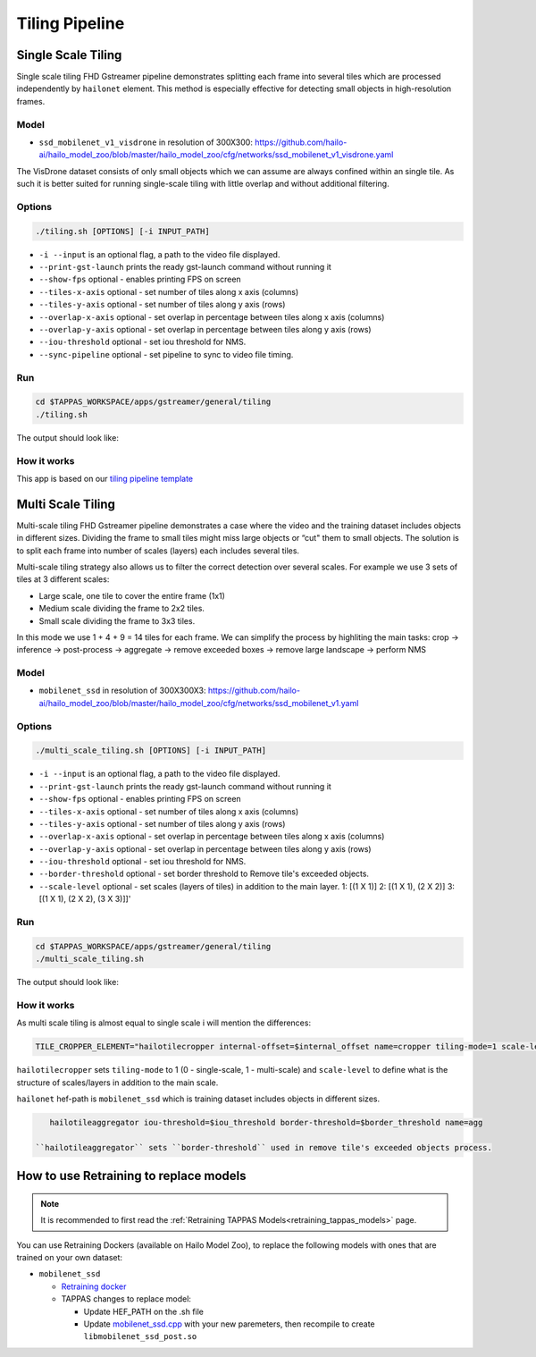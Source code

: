 
Tiling Pipeline
===============

Single Scale Tiling
-------------------

Single scale tiling FHD Gstreamer pipeline demonstrates splitting each frame into several tiles which are processed independently by ``hailonet`` element.
This method is especially effective for detecting small objects in high-resolution frames.

Model
^^^^^


* ``ssd_mobilenet_v1_visdrone`` in resolution of 300X300: https://github.com/hailo-ai/hailo_model_zoo/blob/master/hailo_model_zoo/cfg/networks/ssd_mobilenet_v1_visdrone.yaml

The VisDrone dataset consists of only small objects which we can assume are always confined within an single tile. As such it is better suited for running single-scale tiling with little overlap and without additional filtering.

Options
^^^^^^^

.. code-block:: sh

   ./tiling.sh [OPTIONS] [-i INPUT_PATH]


* ``-i --input`` is an optional flag, a path to the video file displayed.
* ``--print-gst-launch`` prints the ready gst-launch command without running it
* ``--show-fps``  optional - enables printing FPS on screen
* ``--tiles-x-axis`` optional - set number of tiles along x axis (columns)
* ``--tiles-y-axis`` optional - set number of tiles along y axis (rows)
* ``--overlap-x-axis`` optional - set overlap in percentage between tiles along x axis (columns)
* ``--overlap-y-axis`` optional - set overlap in percentage between tiles along y axis (rows)
* ``--iou-threshold`` optional - set iou threshold for NMS.
* ``--sync-pipeline`` optional - set pipeline to sync to video file timing.

Run
^^^

.. code-block:: sh

   cd $TAPPAS_WORKSPACE/apps/gstreamer/general/tiling
   ./tiling.sh

The output should look like:


.. raw:: html

   <div align="center">
       <img src="readme_resources/pipeline_run.gif" width="1000px" height="600px"/>
   </div>


How it works
^^^^^^^^^^^^

This app is based on our `tiling pipeline template <../../../../docs/pipelines/single_network.rst#example-pipeline-single-network-with-tiling>`_

Multi Scale Tiling
------------------

Multi-scale tiling FHD Gstreamer pipeline demonstrates a case where the video and the training dataset includes objects in different sizes. Dividing the frame to small tiles might miss large objects or “cut" them to small objects.
The solution is to split each frame into number of scales (layers) each includes several tiles.

Multi-scale tiling strategy also allows us to filter the correct detection over several scales.
For example we use 3 sets of tiles at 3 different scales:


* Large scale, one tile to cover the entire frame (1x1)
* Medium scale dividing the frame to 2x2 tiles.
* Small scale dividing the frame to 3x3 tiles.

In this mode we use 1 + 4 + 9 = 14 tiles for each frame.
We can simplify the process by highliting the main tasks:
crop -> inference -> post-process -> aggregate → remove exceeded boxes → remove large landscape → perform NMS

Model
^^^^^


* ``mobilenet_ssd`` in resolution of 300X300X3: https://github.com/hailo-ai/hailo_model_zoo/blob/master/hailo_model_zoo/cfg/networks/ssd_mobilenet_v1.yaml

Options
^^^^^^^

.. code-block:: sh

   ./multi_scale_tiling.sh [OPTIONS] [-i INPUT_PATH]


* ``-i --input`` is an optional flag, a path to the video file displayed.
* ``--print-gst-launch`` prints the ready gst-launch command without running it
* ``--show-fps``  optional - enables printing FPS on screen
* ``--tiles-x-axis`` optional - set number of tiles along x axis (columns)
* ``--tiles-y-axis`` optional - set number of tiles along y axis (rows)
* ``--overlap-x-axis`` optional - set overlap in percentage between tiles along x axis (columns)
* ``--overlap-y-axis`` optional - set overlap in percentage between tiles along y axis (rows)
* ``--iou-threshold`` optional - set iou threshold for NMS.
* ``--border-threshold`` optional - set border threshold to Remove tile's exceeded objects.
* ``--scale-level`` optional - set scales (layers of tiles) in addition to the main layer. 1: [(1 X 1)] 2: [(1 X 1), (2 X 2)] 3: [(1 X 1), (2 X 2), (3 X 3)]]'

Run
^^^

.. code-block:: sh

   cd $TAPPAS_WORKSPACE/apps/gstreamer/general/tiling
   ./multi_scale_tiling.sh

The output should look like:


.. raw:: html

   <div align="center">
       <img src="readme_resources/multi_scale_tiling.gif" width="1000px" height="600px"/>
   </div>


How it works
^^^^^^^^^^^^

As multi scale tiling is almost equal to single scale i will mention the differences:

.. code-block:: sh

   TILE_CROPPER_ELEMENT="hailotilecropper internal-offset=$internal_offset name=cropper tiling-mode=1 scale-level=$scale_level

``hailotilecropper`` sets ``tiling-mode`` to 1 (0 - single-scale, 1 - multi-scale) and ``scale-level`` to define what is the structure of scales/layers in addition to the main scale.

``hailonet`` hef-path is ``mobilenet_ssd`` which is training dataset includes objects in different sizes.

.. code-block:: sh

    hailotileaggregator iou-threshold=$iou_threshold border-threshold=$border_threshold name=agg

 ``hailotileaggregator`` sets ``border-threshold`` used in remove tile's exceeded objects process.

How to use Retraining to replace models
---------------------------------------

.. note:: It is recommended to first read the :ref:`Retraining TAPPAS Models<retraining_tappas_models>` page. 

You can use Retraining Dockers (available on Hailo Model Zoo), to replace the following models with ones
that are trained on your own dataset:

- ``mobilenet_ssd``
  
  - `Retraining docker <https://github.com/hailo-ai/hailo_model_zoo/tree/master/training/ssd>`_
  - TAPPAS changes to replace model:

    - Update HEF_PATH on the .sh file
    - Update `mobilenet_ssd.cpp <https://github.com/hailo-ai/tappas/blob/master/core/hailo/gstreamer/libs/postprocesses/detection/mobilenet_ssd.cpp#L141>`_
      with your new paremeters, then recompile to create ``libmobilenet_ssd_post.so``